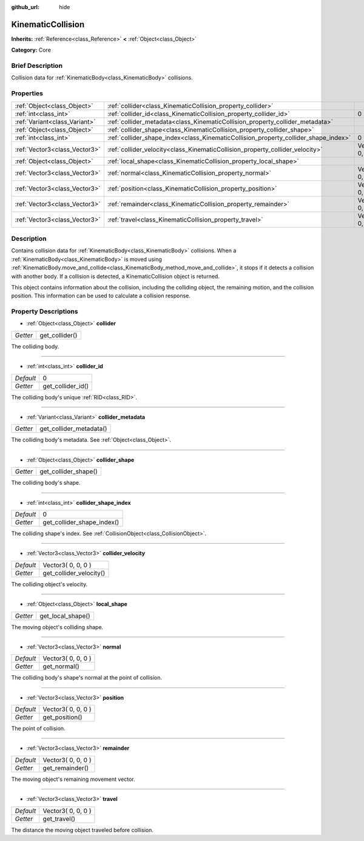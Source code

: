 :github_url: hide

.. Generated automatically by doc/tools/makerst.py in Godot's source tree.
.. DO NOT EDIT THIS FILE, but the KinematicCollision.xml source instead.
.. The source is found in doc/classes or modules/<name>/doc_classes.

.. _class_KinematicCollision:

KinematicCollision
==================

**Inherits:** :ref:`Reference<class_Reference>` **<** :ref:`Object<class_Object>`

**Category:** Core

Brief Description
-----------------

Collision data for :ref:`KinematicBody<class_KinematicBody>` collisions.

Properties
----------

+-------------------------------+-------------------------------------------------------------------------------------+--------------------+
| :ref:`Object<class_Object>`   | :ref:`collider<class_KinematicCollision_property_collider>`                         |                    |
+-------------------------------+-------------------------------------------------------------------------------------+--------------------+
| :ref:`int<class_int>`         | :ref:`collider_id<class_KinematicCollision_property_collider_id>`                   | 0                  |
+-------------------------------+-------------------------------------------------------------------------------------+--------------------+
| :ref:`Variant<class_Variant>` | :ref:`collider_metadata<class_KinematicCollision_property_collider_metadata>`       |                    |
+-------------------------------+-------------------------------------------------------------------------------------+--------------------+
| :ref:`Object<class_Object>`   | :ref:`collider_shape<class_KinematicCollision_property_collider_shape>`             |                    |
+-------------------------------+-------------------------------------------------------------------------------------+--------------------+
| :ref:`int<class_int>`         | :ref:`collider_shape_index<class_KinematicCollision_property_collider_shape_index>` | 0                  |
+-------------------------------+-------------------------------------------------------------------------------------+--------------------+
| :ref:`Vector3<class_Vector3>` | :ref:`collider_velocity<class_KinematicCollision_property_collider_velocity>`       | Vector3( 0, 0, 0 ) |
+-------------------------------+-------------------------------------------------------------------------------------+--------------------+
| :ref:`Object<class_Object>`   | :ref:`local_shape<class_KinematicCollision_property_local_shape>`                   |                    |
+-------------------------------+-------------------------------------------------------------------------------------+--------------------+
| :ref:`Vector3<class_Vector3>` | :ref:`normal<class_KinematicCollision_property_normal>`                             | Vector3( 0, 0, 0 ) |
+-------------------------------+-------------------------------------------------------------------------------------+--------------------+
| :ref:`Vector3<class_Vector3>` | :ref:`position<class_KinematicCollision_property_position>`                         | Vector3( 0, 0, 0 ) |
+-------------------------------+-------------------------------------------------------------------------------------+--------------------+
| :ref:`Vector3<class_Vector3>` | :ref:`remainder<class_KinematicCollision_property_remainder>`                       | Vector3( 0, 0, 0 ) |
+-------------------------------+-------------------------------------------------------------------------------------+--------------------+
| :ref:`Vector3<class_Vector3>` | :ref:`travel<class_KinematicCollision_property_travel>`                             | Vector3( 0, 0, 0 ) |
+-------------------------------+-------------------------------------------------------------------------------------+--------------------+

Description
-----------

Contains collision data for :ref:`KinematicBody<class_KinematicBody>` collisions. When a :ref:`KinematicBody<class_KinematicBody>` is moved using :ref:`KinematicBody.move_and_collide<class_KinematicBody_method_move_and_collide>`, it stops if it detects a collision with another body. If a collision is detected, a KinematicCollision object is returned.

This object contains information about the collision, including the colliding object, the remaining motion, and the collision position. This information can be used to calculate a collision response.

Property Descriptions
---------------------

.. _class_KinematicCollision_property_collider:

- :ref:`Object<class_Object>` **collider**

+----------+----------------+
| *Getter* | get_collider() |
+----------+----------------+

The colliding body.

----

.. _class_KinematicCollision_property_collider_id:

- :ref:`int<class_int>` **collider_id**

+-----------+-------------------+
| *Default* | 0                 |
+-----------+-------------------+
| *Getter*  | get_collider_id() |
+-----------+-------------------+

The colliding body's unique :ref:`RID<class_RID>`.

----

.. _class_KinematicCollision_property_collider_metadata:

- :ref:`Variant<class_Variant>` **collider_metadata**

+----------+-------------------------+
| *Getter* | get_collider_metadata() |
+----------+-------------------------+

The colliding body's metadata. See :ref:`Object<class_Object>`.

----

.. _class_KinematicCollision_property_collider_shape:

- :ref:`Object<class_Object>` **collider_shape**

+----------+----------------------+
| *Getter* | get_collider_shape() |
+----------+----------------------+

The colliding body's shape.

----

.. _class_KinematicCollision_property_collider_shape_index:

- :ref:`int<class_int>` **collider_shape_index**

+-----------+----------------------------+
| *Default* | 0                          |
+-----------+----------------------------+
| *Getter*  | get_collider_shape_index() |
+-----------+----------------------------+

The colliding shape's index. See :ref:`CollisionObject<class_CollisionObject>`.

----

.. _class_KinematicCollision_property_collider_velocity:

- :ref:`Vector3<class_Vector3>` **collider_velocity**

+-----------+-------------------------+
| *Default* | Vector3( 0, 0, 0 )      |
+-----------+-------------------------+
| *Getter*  | get_collider_velocity() |
+-----------+-------------------------+

The colliding object's velocity.

----

.. _class_KinematicCollision_property_local_shape:

- :ref:`Object<class_Object>` **local_shape**

+----------+-------------------+
| *Getter* | get_local_shape() |
+----------+-------------------+

The moving object's colliding shape.

----

.. _class_KinematicCollision_property_normal:

- :ref:`Vector3<class_Vector3>` **normal**

+-----------+--------------------+
| *Default* | Vector3( 0, 0, 0 ) |
+-----------+--------------------+
| *Getter*  | get_normal()       |
+-----------+--------------------+

The colliding body's shape's normal at the point of collision.

----

.. _class_KinematicCollision_property_position:

- :ref:`Vector3<class_Vector3>` **position**

+-----------+--------------------+
| *Default* | Vector3( 0, 0, 0 ) |
+-----------+--------------------+
| *Getter*  | get_position()     |
+-----------+--------------------+

The point of collision.

----

.. _class_KinematicCollision_property_remainder:

- :ref:`Vector3<class_Vector3>` **remainder**

+-----------+--------------------+
| *Default* | Vector3( 0, 0, 0 ) |
+-----------+--------------------+
| *Getter*  | get_remainder()    |
+-----------+--------------------+

The moving object's remaining movement vector.

----

.. _class_KinematicCollision_property_travel:

- :ref:`Vector3<class_Vector3>` **travel**

+-----------+--------------------+
| *Default* | Vector3( 0, 0, 0 ) |
+-----------+--------------------+
| *Getter*  | get_travel()       |
+-----------+--------------------+

The distance the moving object traveled before collision.

